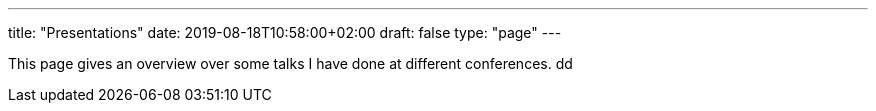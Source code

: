 ---
title: "Presentations"
date: 2019-08-18T10:58:00+02:00
draft: false
type: "page"
---

This page gives an overview over some talks I have done at different conferences.
dd
